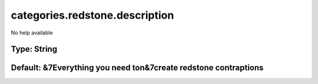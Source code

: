 ===============================
categories.redstone.description
===============================

No help available

Type: String
~~~~~~~~~~~~
Default: **&7Everything you need to\n&7create redstone contraptions**
~~~~~~~~~~~~~~~~~~~~~~~~~~~~~~~~~~~~~~~~~~~~~~~~~~~~~~~~~~~~~~~~~~~~~
